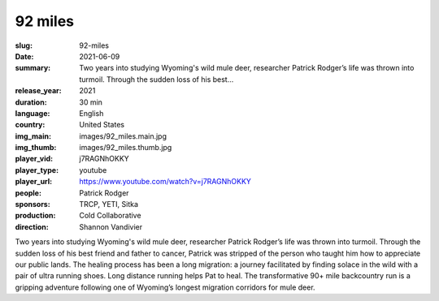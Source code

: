 92 miles
########

:slug: 92-miles
:date: 2021-06-09
:summary: Two years into studying Wyoming's wild mule deer, researcher Patrick Rodger’s life was thrown into turmoil. Through the sudden loss of his best...
:release_year: 2021
:duration: 30 min
:language: English
:country: United States
:img_main: images/92_miles.main.jpg
:img_thumb: images/92_miles.thumb.jpg
:player_vid: j7RAGNhOKKY
:player_type: youtube
:player_url: https://www.youtube.com/watch?v=j7RAGNhOKKY
:people: Patrick Rodger
:sponsors: TRCP, YETI, Sitka
:production: Cold Collaborative
:direction: Shannon Vandivier

Two years into studying Wyoming's wild mule deer, researcher Patrick Rodger’s life was thrown into turmoil. Through the sudden loss of his best friend and father to cancer, Patrick was stripped of the person who taught him how to appreciate our public lands. The healing process has been a long migration: a journey facilitated by finding solace in the wild with a pair of ultra running shoes. Long distance running helps Pat to heal. The transformative 90+ mile backcountry run is a gripping adventure following one of Wyoming’s longest migration corridors for mule deer.
